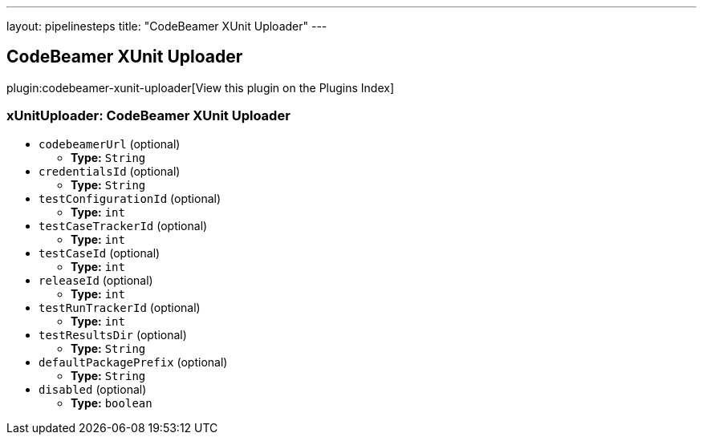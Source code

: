 ---
layout: pipelinesteps
title: "CodeBeamer XUnit Uploader"
---

:notitle:
:description:
:author:
:email: jenkinsci-users@googlegroups.com
:sectanchors:
:toc: left

== CodeBeamer XUnit Uploader

plugin:codebeamer-xunit-uploader[View this plugin on the Plugins Index]

=== +xUnitUploader+: CodeBeamer XUnit Uploader
++++
<ul><li><code>codebeamerUrl</code> (optional)
<ul><li><b>Type:</b> <code>String</code></li></ul></li>
<li><code>credentialsId</code> (optional)
<ul><li><b>Type:</b> <code>String</code></li></ul></li>
<li><code>testConfigurationId</code> (optional)
<ul><li><b>Type:</b> <code>int</code></li></ul></li>
<li><code>testCaseTrackerId</code> (optional)
<ul><li><b>Type:</b> <code>int</code></li></ul></li>
<li><code>testCaseId</code> (optional)
<ul><li><b>Type:</b> <code>int</code></li></ul></li>
<li><code>releaseId</code> (optional)
<ul><li><b>Type:</b> <code>int</code></li></ul></li>
<li><code>testRunTrackerId</code> (optional)
<ul><li><b>Type:</b> <code>int</code></li></ul></li>
<li><code>testResultsDir</code> (optional)
<ul><li><b>Type:</b> <code>String</code></li></ul></li>
<li><code>defaultPackagePrefix</code> (optional)
<ul><li><b>Type:</b> <code>String</code></li></ul></li>
<li><code>disabled</code> (optional)
<ul><li><b>Type:</b> <code>boolean</code></li></ul></li>
</ul>


++++
